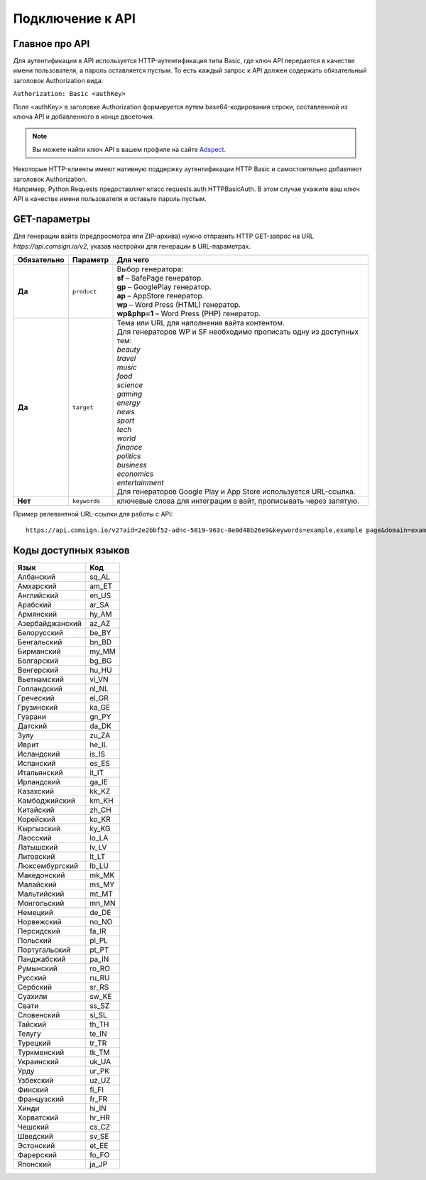 Подключение к API
=================

Главное про API
---------------

Для аутентификации в API используется HTTP-аутентификация типа Basic, где ключ API передается в качестве имени пользователя, а пароль оставляется пустым. То есть каждый запрос к API должен содержать обязательный заголовок Authorization вида:

``Authorization: Basic <authKey>``

Поле <authKey> в заголовке Authorization формируется путем base64-кодирования строки, составленной из ключа API и добавленного в конце двоеточия.

.. note::
    Вы можете найти ключ API в вашем профиле на сайте `Adspect <https://clients.adspect.ai/profile>`_.  

| Некоторые HTTP-клиенты имеют нативную поддержку аутентификации HTTP Basic и самостоятельно добавляют заголовок Authorization.
| Например, Python Requests предоставляет класс requests.auth.HTTPBasicAuth. В этом случае укажите ваш ключ API в качестве имени пользователя и оставьте пароль пустым.

.. | Для работы с API подается GET-запрос. Основной URL для использования API становится доступен после оформлении PRO-тарифа: https://api.comsign.io/v2?.
.. | Для авторизации API ключа в запрос добавляется следующий заголовок - headers: {'Authorization': 'Basic EnXSA1m3p3L0E0EHXVAzmWpzlkeyE1X6amm2P0LCEDg6’} 
.. | Заголовок Authorization можно найти в личном кабинете на сайте Adspect.

GET-параметры
-------------

Для генерации вайта (предпросмотра или ZIP-архива) нужно отправить HTTP GET-запрос на URL *https://api.comsign.io/v2*, указав настройки для генерации в URL-параметрах. 

.. list-table::
   :header-rows: 1
   :stub-columns: 1

   * - Обязательно
     - Параметр
     - Для чего
   * - Да
     - ``product``
     -  | Выбор генератора:
        | **sf** – SafePage генератор. 
        | **gp** – GooglePlay генератор. 
        | **ap** – AppStore генератор. 
        | **wp** – Word Press (HTML) генератор.
        | **wp&php=1** – Word Press (PHP) генератор.
   * - Да
     - ``target``
     -  | Тема или URL для наполнения вайта контентом. 
        | Для генераторов WP и SF необходимо прописать одну из доступных тем:
        | *beauty*
        | *travel*
        | *music*
        | *food*
        | *science*
        | *gaming*
        | *energy*
        | *news*
        | *sport*
        | *tech*
        | *world*
        | *finance*
        | *politics*
        | *business*
        | *economics*
        | *entertainment*
        | Для генераторов Google Play и App Store используется URL-ссылка.
   * - Нет
     - ``keywords``
     - ключевые слова для интеграции в вайт, прописывать через запятую.

.. - product - выбор генератора:
..  * sf – SafePage генератор. 
..  * gp – GooglePlay генератор. 
..  * ap – AppStore генератор. 
..  * wp – Word Press (HTML) генератор.
..  * wp&php=1 – Word Press (PHP) генератор.

.. - keywords – ключевые слова для интеграции в вайт, прописывать через запятую

.. - domain – доменное имя для интеграции в tos&privacy, прописывать в формате *https://example.com* или *example.com*

.. - lang – выбор необходимого языка для генерации. Прописывать в формате: язык_СТРАНА

.. - seed – номер генерации шаблона, случайный набор букв или цифр. Если значение параметра будет пустым, то seed сформируется автоматически

.. - target – тема или URL для наполнения вайта контентом. Для генераторов WP и SF необходимо прописать одну из доступных тем. Для генераторов Google Play и App Store используется URL-ссылка.

.. - zip=true – будет отдан ZIP-файл с вайтом. При активном параметре будет списываться лимит скаичваний. Если параметра «zip» нет, то вместо файла будет отдано превью. Если параметра «zip» нет, то вместо файла будет отдано JPG превью. 

.. - sid – параметр необходимый для интеграции потока с клоакой. Вытягивает фильтрационный файл filter.php и записывает index.php. Для активации параметра необходимо подставить ключ stream_id из потока Adspect.

Пример релевантной URL-ссылки для работы с API::

 https://api.comsign.io/v2?aid=2e2bbf52-adnc-5819-963c-8e0d48b26e9&keywords=example,example page&domain=example.com&lang=en_US&product=wp&sid=3eb2a9d3-9k93-3etc-ci88-ac1f6f92a854&target=food&zip=true

Коды доступных языков
---------------------

.. | Albanian - sq_AL  
.. | Amharic - am_ET  
.. | Arabian - ar_SA  
.. | Armenian - hy_AM  
.. | Azerbaijanian - az_AZ  
.. | Belarusian - be_BY  
.. | Bengal - bn_BD  
.. | Bulgarian - bg_BG  
.. | Burmese - my_MM  
.. | Chinese - zh_CH  
.. | Croatian - hr_HR  
.. | Czech - cs_CZ  
.. | Danish - da_DK  
.. | Dutch - nl_NL  
.. | English - en_US  
.. | Estonian - et_EE  
.. | Faroese - fo_FO  
.. | Finnish - fi_FI  
.. | French - fr_FR  
.. | Georgian - ka_GE  
.. | German - de_DE  
.. | Greek - el_GR  
.. | Guarani - gn_PY  
.. | Hebrew - he_IL 
.. | Hindi - hi_IN  
.. | Hungarian - hu_HU  
.. | Icelandic - is_IS  
.. | Indonesian - id_ID  
.. | Irish - ga_IE  
.. | Italian - it_IT  
.. | Japanese - ja_JP  
.. | Kazakh - kk_KZ  
.. | Khmer - km_KH  
.. | Korean - ko_KR  
.. | Kyrgyz - ky_KG  
.. | Lao - lo_LA  
.. | Latvian - lv_LV  
.. | Lithuanian - lt_LT  
.. | Luxembourgish - lb_LU  
.. | Macedonian - mk_MK  
.. | Malay - ms_MY  
.. | Maltese - mt_MT  
.. | Mongolian - mn_MN  
.. | Norwegian - no_NO  
.. | Persian - fa_IR  
.. | Polish - pl_PL  
.. | Portuguese - pt_PT  
.. | Punjabi - pa_IN  
.. | Romanian - ro_RO  
.. | Russian - ru_RU  
.. | Serbian - sr_RS  
.. | Slovenian - sl_SL  
.. | Spanish - es_ES  
.. | wahili - sw_KE  
.. | wati - ss_SZ  
.. | Swedish - sv_SE  
.. | Telugu - te_IN  
.. | Thai - th_TH  
.. | Turkish - tr_TR  
.. | Turkmen - tk_TM  
.. | Ukrainian - uk_UA  
.. | Urdu - ur_PK  
.. | Uzbek - uz_UZ  
.. | Vietnamese - vi_VN 
.. | Zulu - zu_ZA

===============   ======

Язык              Код

===============   ======
Албанский         sq_AL 
Амхарский         am_ET
Английский        en_US
Арабский          ar_SA
Армянский         hy_AM
Азербайджанский   az_AZ
Белорусский       be_BY
Бенгальский       bn_BD
Бирманский        my_MM
Болгарский        bg_BG
Венгерский        hu_HU
Вьетнамский       vi_VN
Голландский       nl_NL
Греческий         el_GR
Грузинский        ka_GE
Гуарани           gn_PY
Датский           da_DK
Зулу              zu_ZA
Иврит             he_IL
Исландский        is_IS
Испанский         es_ES
Итальянский       it_IT
Ирландский        ga_IE
Казахский         kk_KZ
Камбоджийский     km_KH
Китайский         zh_CH
Корейский         ko_KR
Кыргызский        ky_KG
Лаосский          lo_LA
Латышский         lv_LV
Литовский         lt_LT
Люксембургский    lb_LU
Македонский       mk_MK
Малайский         ms_MY
Мальтийский       mt_MT
Монгольский       mn_MN
Немецкий          de_DE
Норвежский        no_NO
Персидский        fa_IR
Польский          pl_PL
Португальский     pt_PT
Панджабский       pa_IN
Румынский         ro_RO
Русский           ru_RU
Сербский          sr_RS
Суахили           sw_KE
Свати             ss_SZ
Словенский        sl_SL
Тайский           th_TH
Телугу            te_IN
Турецкий          tr_TR
Туркменский       tk_TM
Украинский        uk_UA
Урду              ur_PK
Узбекский         uz_UZ
Финский           fi_FI
Французский       fr_FR
Хинди             hi_IN
Хорватский        hr_HR
Чешский           cs_CZ
Шведский          sv_SE
Эстонский         et_EE
Фарерский         fo_FO
Японский          ja_JP
===============   ======









